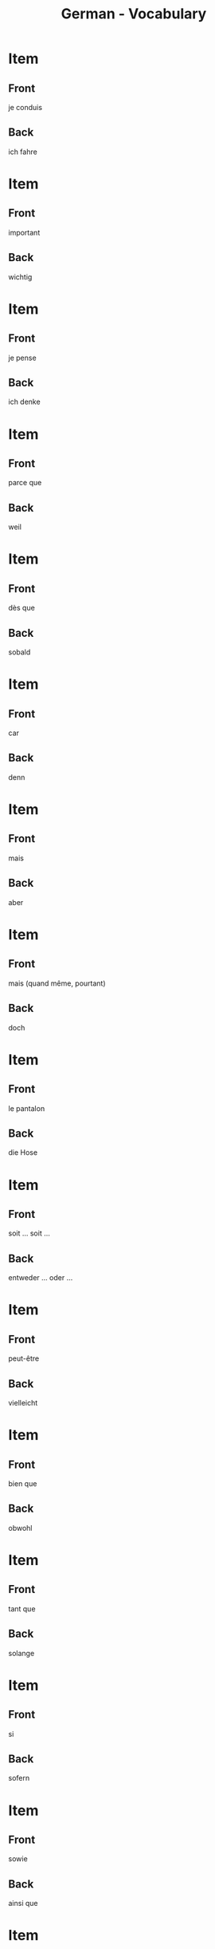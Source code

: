 # Local variables:
# eval: (anki-editor-mode)
# End:

#+title: German - Vocabulary
#+PROPERTY: ANKI_DECK German
#+PROPERTY: ANKI_TAGS vocabulary

* Item
  :PROPERTIES:
  :ANKI_NOTE_TYPE: Basic (and reversed card)
  :END:
** Front
je conduis
** Back
ich fahre
   
* Item
  :PROPERTIES:
  :ANKI_NOTE_TYPE: Basic (and reversed card)
  :END:
** Front
important
** Back
wichtig
   
* Item
  :PROPERTIES:
  :ANKI_NOTE_TYPE: Basic (and reversed card)
  :END:
** Front
je pense
** Back
ich denke
   
* Item
  :PROPERTIES:
  :ANKI_NOTE_TYPE: Basic (and reversed card)
  :END:
** Front
parce que
** Back
weil
   
* Item
  :PROPERTIES:
  :ANKI_NOTE_TYPE: Basic (and reversed card)
  :END:
** Front
dès que
** Back
sobald
   
* Item
  :PROPERTIES:
  :ANKI_NOTE_TYPE: Basic (and reversed card)
  :ANKI_NOTE_ID: 1614360004285
  :END:
** Front
car
** Back
denn
   
* Item
  :PROPERTIES:
  :ANKI_NOTE_TYPE: Basic (and reversed card)
  :ANKI_NOTE_ID: 1614360004432
  :END:
** Front
mais
** Back
aber
   
* Item
  :PROPERTIES:
  :ANKI_NOTE_TYPE: Basic (and reversed card)
  :ANKI_NOTE_ID: 1614360004516
  :END:
** Front
mais (quand même, pourtant)
** Back
doch
   
* Item
  :PROPERTIES:
  :ANKI_NOTE_TYPE: Basic (and reversed card)
  :ANKI_NOTE_ID: 1614359450535
  :END:
** Front
le pantalon
** Back
die Hose
   
* Item
  :PROPERTIES:
  :ANKI_NOTE_TYPE: Basic (and reversed card)
  :ANKI_NOTE_ID: 1614359286109
  :END:
** Front
soit ... soit ...
** Back
entweder ... oder ...
   
* Item
  :PROPERTIES:
  :ANKI_NOTE_TYPE: Basic (and reversed card)
  :ANKI_NOTE_ID: 1614357793860
  :END:
** Front
peut-être
** Back
vielleicht
   
* Item
  :PROPERTIES:
  :ANKI_NOTE_TYPE: Basic (and reversed card)
  :ANKI_NOTE_ID: 1614357773735
  :END:
** Front
bien que
** Back
obwohl
   
* Item
  :PROPERTIES:
  :ANKI_NOTE_TYPE: Basic (and reversed card)
  :ANKI_NOTE_ID: 1614357773934
  :END:
** Front
tant que
** Back
solange
   
* Item
  :PROPERTIES:
  :ANKI_NOTE_TYPE: Basic (and reversed card)
  :ANKI_NOTE_ID: 1614357324034
  :END:
** Front
si
** Back
sofern
   
* Item
  :PROPERTIES:
  :ANKI_NOTE_TYPE: Basic (and reversed card)
  :ANKI_NOTE_ID: 1614357324150
  :END:
** Front
sowie
** Back
ainsi que
   
* Item
  :PROPERTIES:
  :ANKI_NOTE_TYPE: Basic (and reversed card)
  :ANKI_NOTE_ID: 1614357324434
  :END:
** Front
la sœur
** Back
die Schwester
   
* Item
  :PROPERTIES:
  :ANKI_NOTE_TYPE: Basic (and reversed card)
  :ANKI_NOTE_ID: 1614356654885
  :END:
** Front
la relation
** Back
die Beziehung
   
* Item
  :PROPERTIES:
  :ANKI_NOTE_TYPE: Basic (and reversed card)
  :ANKI_NOTE_ID: 1614356544709
  :END:
** Front
la petite fille
** Back
die Enkelin
   
* Item
  :PROPERTIES:
  :ANKI_NOTE_TYPE: Basic (and reversed card)
  :ANKI_NOTE_ID: 1614355296784
  :END:
** Front
plusieurs
** Back
mehrere
   
* Item
  :PROPERTIES:
  :ANKI_NOTE_TYPE: Basic (and reversed card)
  :ANKI_NOTE_ID: 1614355296858
  :END:
** Front
quelques
** Back
einige

* Item
  :PROPERTIES:
  :ANKI_NOTE_TYPE: Basic (and reversed card)
  :ANKI_NOTE_ID: 1614355296937
  :END:
** Front
beaucoup
** Back
viele
   
* Item
  :PROPERTIES:
  :ANKI_NOTE_TYPE: Basic (and reversed card)
  :ANKI_NOTE_ID: 1614291548910
  :END:
** Front
le vent
** Back
der Wind
   
* Item
  :PROPERTIES:
  :ANKI_NOTE_TYPE: Basic (and reversed card)
  :ANKI_NOTE_ID: 1614164552879
  :END:
** Front
le voyage
** Back
die Reise

* Item
  :PROPERTIES:
  :ANKI_NOTE_TYPE: Basic (and reversed card)
  :ANKI_NOTE_ID: 1614164518980
  :END:
** Front
la table
** Back
der Tisch
   
* Item
  :PROPERTIES:
  :ANKI_NOTE_TYPE: Basic (and reversed card)
  :ANKI_NOTE_ID: 1614163844504
  :END:
** Front
à plus tard
** Back
bis später
   
* Item
  :PROPERTIES:
  :ANKI_NOTE_TYPE: Basic (and reversed card)
  :ANKI_NOTE_ID: 1614163844629
  :END:
** Front
malheureusement
** Back
leider
   
* Item
  :PROPERTIES:
  :ANKI_NOTE_TYPE: Basic (and reversed card)
  :ANKI_NOTE_ID: 1614163287279
  :END:
** Front
la clé
** Back
der Schlüssel

* Item
  :PROPERTIES:
  :ANKI_NOTE_TYPE: Basic (and reversed card)
  :ANKI_NOTE_ID: 1614163287370
  :END:
** Front
l'adulte
** Back
der Erwachsene
   
* Item
  :PROPERTIES:
  :ANKI_NOTE_TYPE: Basic (and reversed card)
  :ANKI_NOTE_ID: 1614163287425
  :END:
** Front
où
** Back
wo
   
* Item
  :PROPERTIES:
  :ANKI_NOTE_TYPE: Basic (and reversed card)
  :ANKI_NOTE_ID: 1614163287507
  :END:
** Front
l'hôtel
** Back
das Hotel

* Item
  :PROPERTIES:
  :ANKI_NOTE_TYPE: Basic (and reversed card)
  :ANKI_NOTE_ID: 1614162723405
  :END:
** Front
cher
** Back
teuer
   
* Item
  :PROPERTIES:
  :ANKI_NOTE_TYPE: Basic (and reversed card)
  :ANKI_NOTE_ID: 1614162723510
  :END:
** Front
les bijoux
** Back
der Schmuck
   
* Item
  :PROPERTIES:
  :ANKI_NOTE_TYPE: Basic (and reversed card)
  :ANKI_NOTE_ID: 1614162723583
  :END:
** Front
triste
** Back
traurig
   
* Item
  :PROPERTIES:
  :ANKI_NOTE_TYPE: Basic (and reversed card)
  :ANKI_NOTE_ID: 1614162723778
  :END:
** Front
prêt
** Back
fertig
   
* Item
  :PROPERTIES:
  :ANKI_NOTE_TYPE: Basic (and reversed card)
  :ANKI_NOTE_ID: 1614162723841
  :END:
** Front
je suis en bonne santé
** Back
ich bin gesund
   
* Item
  :PROPERTIES:
  :ANKI_NOTE_TYPE: Basic (and reversed card)
  :ANKI_NOTE_ID: 1614162723909
  :END:
** Front
drôle
** Back
lustig
   
* Item
  :PROPERTIES:
  :ANKI_NOTE_TYPE: Basic (and reversed card)
  :ANKI_NOTE_ID: 1614162723968
  :END:
** Front
quand
** Back
wann
   
* Item
  :PROPERTIES:
  :ANKI_NOTE_TYPE: Basic (and reversed card)
  :ANKI_NOTE_ID: 1614162724166
  :END:
** Front
la recette
** Back
das Rezept
   
* Item
  :PROPERTIES:
  :ANKI_NOTE_TYPE: Basic (and reversed card)
  :ANKI_NOTE_ID: 1614162246529
  :END:
** Front
qui
** Back
wer
   
* Item
  :PROPERTIES:
  :ANKI_NOTE_TYPE: Basic (and reversed card)
  :ANKI_NOTE_ID: 1614162246623
  :END:
** Front
le thé
** Back
der Tee
   
* Item
  :PROPERTIES:
  :ANKI_NOTE_TYPE: Basic (and reversed card)
  :ANKI_NOTE_ID: 1614162246737
  :END:
** Front
le froid
** Back
die Kälte
   
* Item
  :PROPERTIES:
  :ANKI_NOTE_TYPE: Basic (and reversed card)
  :ANKI_NOTE_ID: 1614162246833
  :END:
** Front
juste
** Back
richtig
   
* Item
  :PROPERTIES:
  :ANKI_NOTE_TYPE: Basic (and reversed card)
  :ANKI_NOTE_ID: 1614162246932
  :END:
** Front
laid
** Back
hässlich
   
* Item
  :PROPERTIES:
  :ANKI_NOTE_TYPE: Basic (and reversed card)
  :ANKI_NOTE_ID: 1614162247255
  :END:
** Front
la souris
** Back
die Maus
   
* Item
  :PROPERTIES:
  :ANKI_NOTE_TYPE: Basic (and reversed card)
  :ANKI_NOTE_ID: 1614161153629
  :END:
** Front
l'animal
** Back
das Tier
   
* Item
  :PROPERTIES:
  :ANKI_NOTE_TYPE: Basic (and reversed card)
  :ANKI_NOTE_ID: 1614161025379
  :END:
** Front
j'ai soif
** Back
ich habe Durst

* Item
  :PROPERTIES:
  :ANKI_NOTE_TYPE: Basic (and reversed card)
  :ANKI_NOTE_ID: 1614161025704
  :END:
** Front
le sel
** Back
das Salz
   
* Item
  :PROPERTIES:
  :ANKI_NOTE_TYPE: Basic (and reversed card)
  :ANKI_NOTE_ID: 1614104560002
  :END:
** Front
tranquille
** Back
ruhig
   
* Item
  :PROPERTIES:
  :ANKI_NOTE_TYPE: Basic (and reversed card)
  :ANKI_NOTE_ID: 1614104530926
  :END:
** Front
de la famille
** Back
Verwandte
   
* Item
  :PROPERTIES:
  :ANKI_NOTE_TYPE: Basic (and reversed card)
  :ANKI_NOTE_ID: 1614104061826
  :END:
** Front
je dors
** Back
ich schlafe

* Item
  :PROPERTIES:
  :ANKI_NOTE_TYPE: Basic (and reversed card)
  :ANKI_NOTE_ID: 1614104061975
  :END:
** Front
la nièce
** Back
die Nichte
   
* Item
  :PROPERTIES:
  :ANKI_NOTE_TYPE: Basic (and reversed card)
  :ANKI_NOTE_ID: 1614103979627
  :END:
** Front
l'oncle
** Back
der Onkel

* Item
  :PROPERTIES:
  :ANKI_NOTE_TYPE: Basic (and reversed card)
  :ANKI_NOTE_ID: 1614091648782
  :END:
** Front
réellement
** Back
eigentlich
   
* Item
  :PROPERTIES:
  :ANKI_NOTE_TYPE: Basic (and reversed card)
  :ANKI_NOTE_ID: 1613050402718
  :END:
** Front
Bonne nuit. 
** Back
Gute Nacht.

* Item
  :PROPERTIES:
  :ANKI_NOTE_TYPE: Basic (and reversed card)
  :ANKI_NOTE_ID: 1613050356719
  :END:
** Front
Bonsoir !
** Back
Guten Abend !

* Item
  :PROPERTIES:
  :ANKI_NOTE_TYPE: Basic (and reversed card)
  :ANKI_NOTE_ID: 1613048527468
  :END:
** Front
le jardin
** Back
der Garten

* Item
  :PROPERTIES:
  :ANKI_NOTE_TYPE: Basic (and reversed card)
  :ANKI_NOTE_ID: 1613048362969
  :END:
** Front
le coin
** Back
der Ecke

* Item
  :PROPERTIES:
  :ANKI_NOTE_TYPE: Basic (and reversed card)
  :ANKI_NOTE_ID: 1613048034194
  :END:
** Front
Je nage
** Back
Ich schwimme

* Item
  :PROPERTIES:
  :ANKI_NOTE_TYPE: Basic (and reversed card)
  :ANKI_NOTE_ID: 1613047798173
  :END:
** Front
sucré
** Back
süß
* Item
  :PROPERTIES:
  :ANKI_NOTE_TYPE: Basic (and reversed card)
  :ANKI_NOTE_ID: 1613047775973
  :END:
** Front
ça a un goût (= it tastes)
** Back
es schmeckt

* Item
  :PROPERTIES:
  :ANKI_NOTE_TYPE: Basic (and reversed card)
  :ANKI_NOTE_ID: 1613047669098
  :END:
** Front
vraiment
** Back
wirklich

* Item
  :PROPERTIES:
  :ANKI_NOTE_TYPE: Basic (and reversed card)
  :ANKI_NOTE_ID: 1613039207326
  :END:
** Front
Le garçon   
** Back
der Junge

* Item
  :PROPERTIES:
  :ANKI_NOTE_TYPE: Basic (and reversed card)
  :ANKI_NOTE_ID: 1613039029827
  :END:
** Front
le pain
** Back
das Brot

* Item
  :PROPERTIES:
  :ANKI_NOTE_TYPE: Basic (and reversed card)
  :ANKI_NOTE_ID: 1613038972101
  :END:
** Front
l'eau
** Back
das Wasser
   
* Item
  :PROPERTIES:
  :ANKI_NOTE_TYPE: Basic (and reversed card)
  :ANKI_NOTE_ID: 1613030483676
  :END:
** Front
le livre
** Back
das Buch

* Item
  :PROPERTIES:
  :ANKI_NOTE_TYPE: Basic (and reversed card)
  :ANKI_NOTE_ID: 1613030637576
  :END:
** Front
le journal
** Back
die Zeitung

* Item
  :PROPERTIES:
  :ANKI_NOTE_TYPE: Basic (and reversed card)
  :ANKI_NOTE_ID: 1613033855951
  :END:
** Front
la femme
** Back
die Frau
